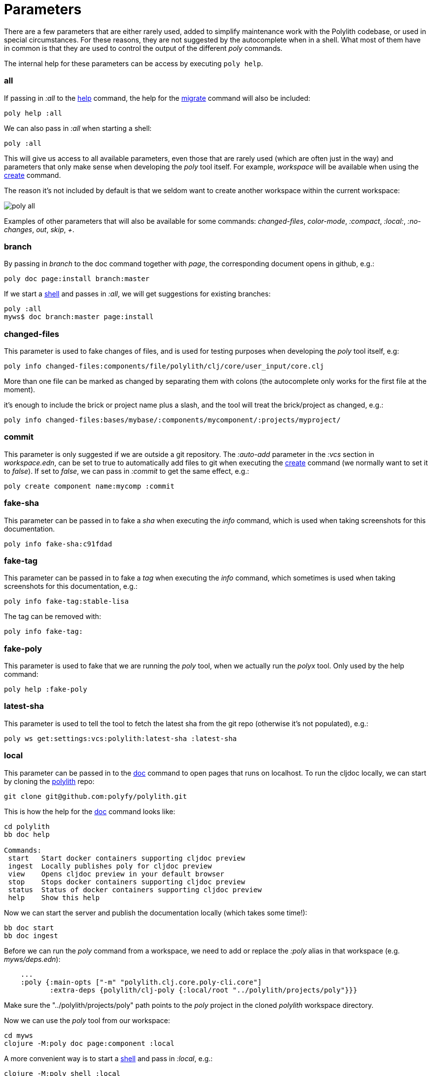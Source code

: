 = Parameters

There are a few parameters that are either rarely used, added to simplify maintenance work with the Polylith codebase,
or used in special circumstances. For these reasons, they are not suggested by the autocomplete when in a shell.
What most of them have in common is that they are used to control the output of the different _poly_ commands.

The internal help for these parameters can be access by executing `poly help`.

=== all

If passing in _:all_ to the xref:commands.adoc[help] command, the help for the  xref:commands.adoc#migrate[migrate] command will also be included:

[source,shell]
----
poly help :all
----

We can also pass in _:all_ when starting a shell:

[source,shell]
----
poly :all
----

This will give us access to all available parameters, even those that are rarely used (which are often just in the way)
and parameters that only make sense when developing the _poly_ tool itself.
For example, _workspace_ will be available when using the xref:commands.adoc#create[create] command.

The reason it's not included by default is that we seldom want to create another workspace within the current workspace:

image::images/misc/poly-all.png[]

Examples of other parameters that will also be available for some commands:
_changed-files_, _color-mode_, _:compact_, _:local:_, _:no-changes_, _out_, _skip_, _+_.

=== branch

By passing in _branch_ to the doc command together with _page_, the corresponding document opens in github, e.g.:

[source,shell]
----
poly doc page:install branch:master
----

If we start a xref:commands.adoc#shell[shell] and passes in _:all_, we will get suggestions for existing branches:

[source,shell]
----
poly :all
myws$ doc branch:master page:install
----

=== changed-files

This parameter is used to fake changes of files, and is used for testing purposes when developing the _poly_ tool itself, e.g:

[source,shell]
----
poly info changed-files:components/file/polylith/clj/core/user_input/core.clj
----

More than one file can be marked as changed by separating them with colons (the autocomplete only works for the first file at the moment).

it's enough to include the brick or project name plus a slash, and the tool will treat the brick/project as changed, e.g.:

[source,shell]
----
poly info changed-files:bases/mybase/:components/mycomponent/:projects/myproject/
----

=== commit

This parameter is only suggested if we are outside a git repository.
The _:auto-add_ parameter in the _:vcs_ section in _workspace.edn_,
can be set to true to automatically add files to git when executing the xref:commands.adoc#create[create] command
(we normally want to set it to _false_).
If set to _false_, we can pass in _:commit_ to get the same effect, e.g.:

[source,shell]
----
poly create component name:mycomp :commit
----

=== fake-sha

This parameter can be passed in to fake a _sha_ when executing the _info_ command,
which is used when taking screenshots for this documentation.

[source,shell]
----
poly info fake-sha:c91fdad
----

=== fake-tag

This parameter can be passed in to fake a _tag_ when executing the _info_ command,
which sometimes is used when taking screenshots for this documentation, e.g.:

[source,shell]
----
poly info fake-tag:stable-lisa
----

The tag can be removed with:

[source,shell]
----
poly info fake-tag:
----

=== fake-poly

This parameter is used to fake that we are running the _poly_ tool,
when we actually run the _polyx_ tool. Only used by the help command:

[source,shell]
----
poly help :fake-poly
----

=== latest-sha

This parameter is used to tell the tool to fetch the latest sha from the git repo (otherwise it's not populated), e.g.:

[source,shell]
----
poly ws get:settings:vcs:polylith:latest-sha :latest-sha
----

=== local

This parameter can be passed in to the xref:commands.adoc#doc[doc] command to open pages that runs on localhost.
To run the cljdoc locally, we can start by cloning the https://github.com/polyfy/polylith[polylith] repo:

[source,shell]
----
git clone git@github.com:polyfy/polylith.git
----

This is how the help for the
https://github.com/polyfy/polylith/blob/0d204094cb597cea6be417ab05baa2139b78e6d1/bb.edn#L20[doc]
command looks like:

[source,shell]
----
cd polylith
bb doc help

Commands:
 start   Start docker containers supporting cljdoc preview
 ingest  Locally publishes poly for cljdoc preview
 view    Opens cljdoc preview in your default browser
 stop    Stops docker containers supporting cljdoc preview
 status  Status of docker containers supporting cljdoc preview
 help    Show this help
----

Now we can start the server and publish the documentation locally (which takes some time!):

[source,shell]
----
bb doc start
bb doc ingest
----

Before we can run the _poly_ command from a workspace, we need to add or replace the _:poly_ alias
in that workspace (e.g. _myws/deps.edn_):

[source,clojure]
----
    ...
    :poly {:main-opts ["-m" "polylith.clj.core.poly-cli.core"]
           :extra-deps {polylith/clj-poly {:local/root "../polylith/projects/poly"}}}

----

Make sure the "../polylith/projects/poly" path points to the _poly_ project in the cloned _polylith_ workspace directory.

Now we can use the _poly_ tool from our workspace:

[source,shell]
----
cd myws
clojure -M:poly doc page:component :local
----

A more convenient way is to start a xref:commands.adoc#shell[shell] and pass in _:local_, e.g.:

[source,shell]
----
clojure -M:poly shell :local
myws$ doc page:component
myws$ doc help:check
myws$ doc ws:components
----

Sometimes the cljdoc platform that builds the documentation is changed, then we need to restart the Docker container:

[source,shell]
----
bb doc stop
bb doc start
----

If the polylith codebase is changed, e.g. if we retrieve more commits or if we switch branch,
then we have to run _ingest_ again to get the latest and greatest (the server doesn't need to be restarted):

[source,shell]
----
bb doc ingest
----

Viewing the documentation locally is used when developing the _poly_ tool itself,
but can be useful if we want to work against the _master_ branch
and get easy access to the latest updates of the documentation.

=== no-changes

This parameter can be used to fake that no changes have been made since the last stable point in time,
and can be used when taking a screenshot of the _info_ command without getting the * characters.

* `poly diff :no-changes` Returns no rows.
* `poly info :no-changes` Gets rid of the * characters.

Has the same effect as:

[source,shell]
----
poly info changed-files:
----

=== no-exit

When the _poly_ command is executed, it exits with _System/exit_ internally, see poly-cli.
If executing the _poly_ tool from a REPL, this will also exit the REPL.
To avoid that, we can pass in
https://github.com/polyfy/polylith/blob/9053b190d5f3b0680ac4fe5c5f1851f7c0d40830/bases/poly-cli/src/polylith/clj/core/poly_cli/core.clj#L31-L32[:no-exit].

If we execute `poly info :no-exit` we have to press _Ctrl+C_ to exit, which is not so useful!

=== replace

This parameter is used to manipulate the output from the xref:commands.adoc#ws[ws] command.
When we execute `poly ws get:settings:user-home` it will return something like "/Users/joakimtengstrand".
We can tell the _ws_ command to search for strings (using regular expressions) and replace the occurrences with another string,
e.g. (assumes that $HOME is set):

* `poly ws get:settings:user-home replace:$HOME:MY-HOME` Outputs: "MY-HOME".

* `poly ws get:settings:user-config-filename replace:$HOME:MY-HOME` Outputs: "MY-HOME/.polylith/config.edn".

* `poly ws get:settings:user-config-filename replace:$HOME:MY-HOME:config.edn:USER-CONFIG` Outputs: "MY-HOME/.polylith/USER-CONFIG".

* `poly ws get:settings:vcs:stable-since:sha replace:"[0-9]+":"*"` Outputs "*e*d*b*cee*fb*e*ff*fafcf".
Here we need to surround the regular expressions with "" for the terminal to ignore the special characters.
